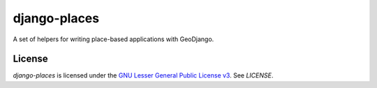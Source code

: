 django-places
=============

A set of helpers for writing place-based applications with GeoDjango.


License
-------

`django-places` is licensed under the `GNU Lesser General Public License v3
<http://www.gnu.org/licenses/>`_. See `LICENSE`.
